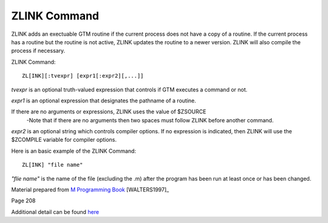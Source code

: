 =============
ZLINK Command
=============
ZLINK adds an exectuable GTM routine if the current process does not have a copy of a routine. If the current process has a routine but the routine is not active, ZLINK updates the routine to a newer version. ZLINK will also compile the process if necessary.

ZLINK Command:
::
    ZL[INK][:tvexpr] [expr1[:expr2][,...]]


*tvexpr* is an optional truth-valued expression that controls if GTM executes a command or not.

*expr1* is an optional expression that designates the pathname of a routine. 

If there are no arguments or expressions, ZLINK uses the value of $ZSOURCE
 -Note that if there are no arguments then two spaces must follow ZLINK before        another command.

*expr2* is an optional string which controls compiler options.  If no expression is indicated, then ZLINK will use the $ZCOMPILE variable for compiler options.

Here is an basic example of the ZLINK Command:
::
   ZL[INK] "file name"
*"flie name"* is the name of the file (excluding the .m) after the program has been run at least once or has been changed. 

Material prepared from `M Programming Book`_ [WALTERS1997]_

Page 208

Additional detail can be found `here <http://www.netfort.cz/gtm/userdocs/books/pg/UNIX_manual/zlink_cmmd.html>`_


.. _M Programming book: http://books.google.com/books?id=jo8_Mtmp30kC&printsec=frontcover&dq=M+Programming&hl=en&sa=X&ei=2mktT--GHajw0gHnkKWUCw&ved=0CDIQ6AEwAA#v=onepage&q=M%20Programming&f=false
